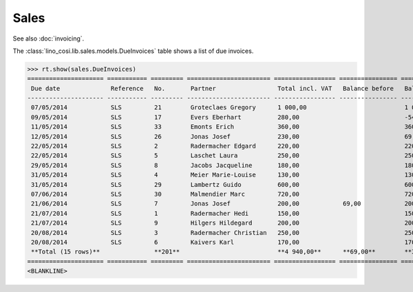 .. _voga.specs.sales:

Sales
=====

.. to test only this doc:

    $ python setup.py test -s tests.DocsTests.test_sales

    >>> from lino import startup
    >>> startup('lino_voga.projects.roger.settings.doctests')
    >>> from lino.api.doctest import *
    
See also :doc:`invoicing`. 

The :class:`lino_cosi.lib.sales.models.DueInvoices` table shows a list
of due invoices.

>>> rt.show(sales.DueInvoices)
===================== =========== ========= ======================= ================= ================ ================
 Due date              Reference   No.       Partner                 Total incl. VAT   Balance before   Balance to pay
--------------------- ----------- --------- ----------------------- ----------------- ---------------- ----------------
 07/05/2014            SLS         21        Groteclaes Gregory      1 000,00                           1 000,00
 09/05/2014            SLS         17        Evers Eberhart          280,00                             -546,00
 11/05/2014            SLS         33        Emonts Erich            360,00                             360,00
 12/05/2014            SLS         26        Jonas Josef             230,00                             69,00
 22/05/2014            SLS         2         Radermacher Edgard      220,00                             220,00
 22/05/2014            SLS         5         Laschet Laura           250,00                             250,00
 29/05/2014            SLS         8         Jacobs Jacqueline       180,00                             180,00
 31/05/2014            SLS         4         Meier Marie-Louise      130,00                             130,00
 31/05/2014            SLS         29        Lambertz Guido          600,00                             600,00
 07/06/2014            SLS         30        Malmendier Marc         720,00                             720,00
 21/06/2014            SLS         7         Jonas Josef             200,00            69,00            200,00
 21/07/2014            SLS         1         Radermacher Hedi        150,00                             150,00
 21/07/2014            SLS         9         Hilgers Hildegard       200,00                             200,00
 20/08/2014            SLS         3         Radermacher Christian   250,00                             250,00
 20/08/2014            SLS         6         Kaivers Karl            170,00                             170,00
 **Total (15 rows)**               **201**                           **4 940,00**      **69,00**        **3 953,00**
===================== =========== ========= ======================= ================= ================ ================
<BLANKLINE>
